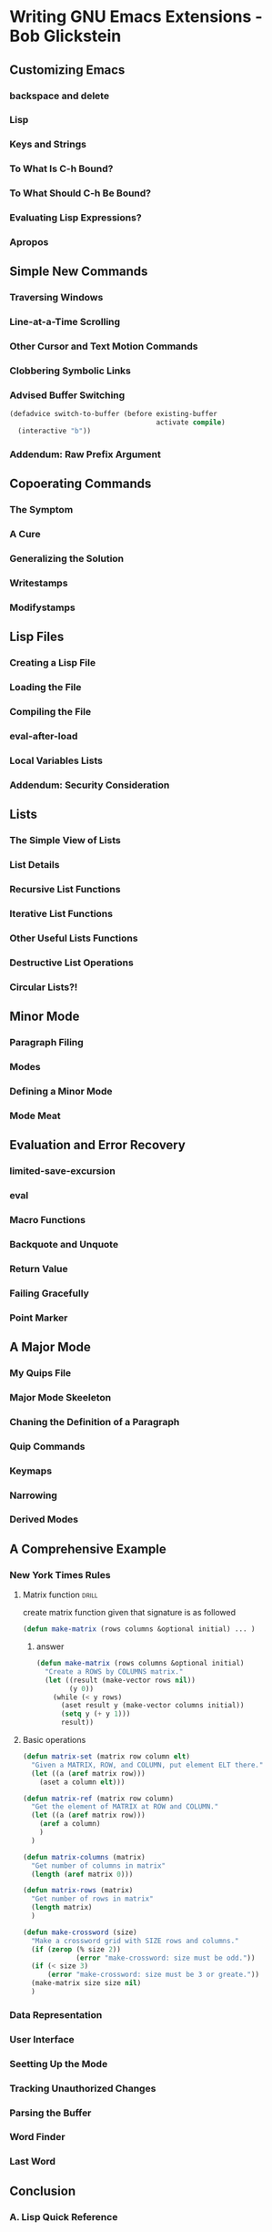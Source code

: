 * Writing GNU Emacs Extensions - Bob Glickstein
:PROPERTIES:
:NOTER_DOCUMENT: /mnt/c/users/terng/OneDrive/Documents/Books/Writing GNU Emacs Extensions - Bob Glickstein.pdf
:END:

** Customizing Emacs
*** backspace and delete
*** Lisp
*** Keys and Strings
*** To What Is C-h Bound?
*** To What Should C-h Be Bound?
*** Evaluating Lisp Expressions?
*** Apropos
** Simple New Commands
*** Traversing Windows
*** Line-at-a-Time Scrolling
*** Other Cursor and Text Motion Commands
*** Clobbering Symbolic Links
*** Advised Buffer Switching
#+BEGIN_SRC emacs-lisp
(defadvice switch-to-buffer (before existing-buffer
                                    activate compile)
  (interactive "b"))
#+END_SRC

#+RESULTS:
: switch-to-buffer


*** Addendum: Raw Prefix Argument
** Copoerating Commands
*** The Symptom
*** A Cure
*** Generalizing the Solution
*** Writestamps
*** Modifystamps
** Lisp Files
*** Creating a Lisp File
*** Loading the File
*** Compiling the File
*** eval-after-load
*** Local Variables Lists
*** Addendum: Security Consideration
** Lists
*** The Simple View of Lists
*** List Details
*** Recursive List Functions
*** Iterative List Functions
*** Other Useful Lists Functions
*** Destructive List Operations
*** Circular Lists?!
** Minor Mode
*** Paragraph Filing
*** Modes
*** Defining a Minor Mode
*** Mode Meat
** Evaluation and Error Recovery
*** limited-save-excursion
*** eval
*** Macro Functions
*** Backquote and Unquote
*** Return Value
*** Failing Gracefully
*** Point Marker
** A Major Mode
*** My Quips File
*** Major Mode Skeeleton
*** Chaning the Definition of a Paragraph
*** Quip Commands
*** Keymaps
*** Narrowing
*** Derived Modes
** A Comprehensive Example
*** New York Times Rules
**** Matrix function :drill:
:PROPERTIES:
:ID:       d640305a-92f0-47d9-b6d5-3d331e415dc2
:END:
create matrix function given that signature is as followed

#+BEGIN_SRC emacs-lisp
(defun make-matrix (rows columns &optional initial) ... )
#+END_SRC

***** answer
#+BEGIN_SRC emacs-lisp :tangle ~/org/code/implementation/elisp/cross-word.el
(defun make-matrix (rows columns &optional initial)
  "Create a ROWS by COLUMNS matrix."
  (let ((result (make-vector rows nil))
        (y 0))
    (while (< y rows)
      (aset result y (make-vector columns initial))
      (setq y (+ y 1)))
      result))
#+END_SRC

#+RESULTS:
: make-matrix

**** Basic operations
#+BEGIN_SRC emacs-lisp :tangle ~/org/code/implementation/elisp/cross-word.el
(defun matrix-set (matrix row column elt)
  "Given a MATRIX, ROW, and COLUMN, put element ELT there."
  (let ((a (aref matrix row)))
    (aset a column elt)))
#+END_SRC

#+RESULTS:
: matrix-set

#+BEGIN_SRC emacs-lisp :tangle ~/org/code/implementation/elisp/cross-word.el
(defun matrix-ref (matrix row column)
  "Get the element of MATRIX at ROW and COLUMN."
  (let ((a (aref matrix row)))
    (aref a column)
    )
  )
#+END_SRC

#+RESULTS:
: matrix-ref

#+BEGIN_SRC emacs-lisp  :tangle ~/org/code/implementation/elisp/cross-word.el
(defun matrix-columns (matrix)
  "Get number of columns in matrix"
  (length (aref matrix 0)))
#+END_SRC

#+RESULTS:
: matrix-columns

#+BEGIN_SRC emacs-lisp  :tangle ~/org/code/implementation/elisp/cross-word.el
(defun matrix-rows (matrix)
  "Get number of rows in matrix"
  (length matrix)
  )
#+END_SRC

#+RESULTS:
: matrix-rows

#+BEGIN_SRC emacs-lisp :tangle ~/org/code/implementation/elisp/cross-word.el
(defun make-crossword (size)
  "Make a crossword grid with SIZE rows and columns."
  (if (zerop (% size 2))
             (error "make-crossword: size must be odd."))
  (if (< size 3)
      (error "make-crossword: size must be 3 or greate."))
  (make-matrix size size nil)
  )
#+END_SRC

#+RESULTS:
: make-crossword


*** Data Representation
*** User Interface
*** Seetting Up the Mode
*** Tracking Unauthorized Changes
*** Parsing the Buffer
*** Word Finder
*** Last Word
** Conclusion
*** A. Lisp Quick Reference
**** Basics
**** Data Types
**** Control Structure
**** Code Objects
*** B. Debugging and Profiling
**** Evaluation
**** The Debugger
**** Edebug
**** The Profiler
*** Sharing Your Code

**** Documentation
**** Copyright
**** Posting
*** Obtaining and Building Emacs
**** Availability of Packages
**** Unpacking, Building, and Installing Emacs
** Index
